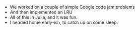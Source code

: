 #+BEGIN_COMMENT
.. title: Hacker School, 2014-07-18
.. slug: hacker-school-2014-07-18
.. date: 2014-07-19 17:30:22 UTC-04:00
.. tags: hackerschool
.. link:
.. description:
.. type: text
.. category: hackerschool-checkins
#+END_COMMENT


- We worked on a couple of simple Google code jam problems
- And then implemented an LRU
- All of this in Julia, and it was fun.
- I headed home early-ish, to catch up on some sleep.
